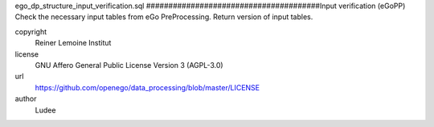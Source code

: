 .. AUTOGENERATED - DO NOT TOUCH!

ego_dp_structure_input_verification.sql
#######################################Input verification (eGoPP)
Check the necessary input tables from eGo PreProcessing.
Return version of input tables.


copyright
  Reiner Lemoine Institut

license
  GNU Affero General Public License Version 3 (AGPL-3.0)

url
  https://github.com/openego/data_processing/blob/master/LICENSE

author
  Ludee

